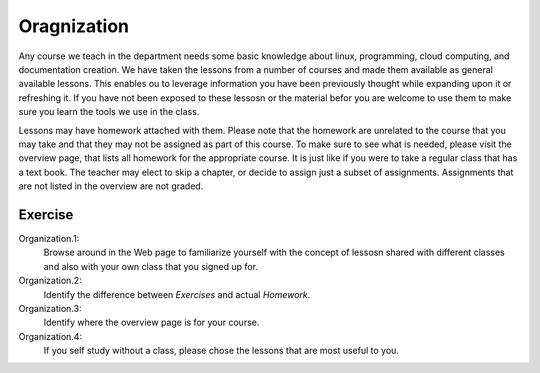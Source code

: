 Oragnization
============

Any course we teach in the department needs some basic knowledge about
linux, programming, cloud computing, and documentation creation. We
have taken the lessons from a number of courses and made them
available as general available lessons. This enables ou to leverage
information you have been previously thought while expanding upon it
or refreshing it. If you have not been exposed to these lessosn or the
material befor you are welcome to use them to make sure you learn the
tools we use in the class.

Lessons may have homework attached with them. Please note that the
homework are unrelated to the course that you may take and that they
may not be assigned as part of this course. To make sure to see what
is needed, please visit the overview page, that lists all homework for
the appropriate course. It is just like if you were to take a regular
class that has a text book. The teacher may elect to skip a chapter,
or decide to assign just a subset of assignments. Assignments that are
not listed in the overview are not graded. 

Exercise
--------

Organization.1:
    Browse around in the Web page to familiarize yourself with the
    concept of lessosn shared with different classes and also with
    your own class that you signed up for.

Organization.2:
    Identify the difference between `Exercises` and actual
    `Homework`.

Organization.3:
    Identify where the overview page is for your course.

Organization.4:
    If you self study without a class, please chose the lessons that
    are most useful to you.

